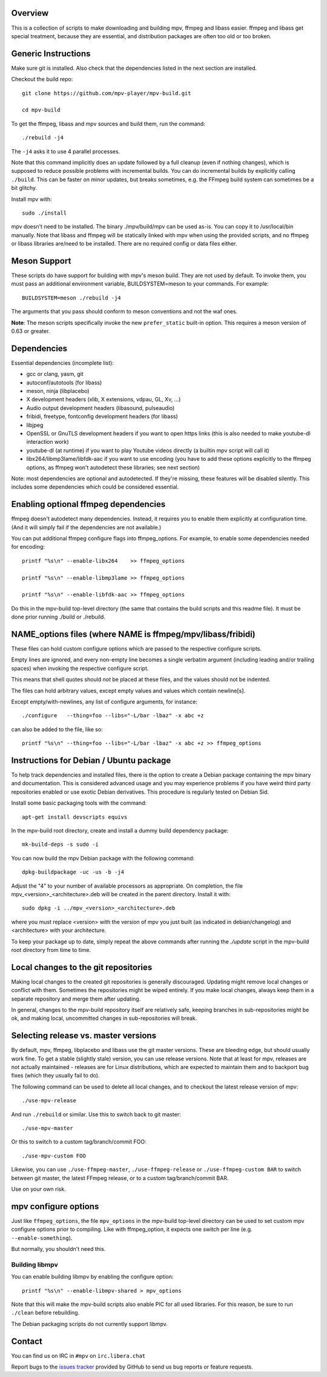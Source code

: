 Overview
========

This is a collection of scripts to make downloading and building mpv, ffmpeg
and libass easier. ffmpeg and libass get special treatment, because they are
essential, and distribution packages are often too old or too broken.

Generic Instructions
====================

Make sure git is installed. Also check that the dependencies listed in
the next section are installed.

Checkout the build repo::

    git clone https://github.com/mpv-player/mpv-build.git

    cd mpv-build

To get the ffmpeg, libass and mpv sources and build them, run the command::

    ./rebuild -j4

The ``-j4`` asks it to use 4 parallel processes.

Note that this command implicitly does an update followed by a full cleanup
(even if nothing changes), which is supposed to reduce possible problems with
incremental builds. You can do incremental builds by explicitly calling
``./build``. This can be faster on minor updates, but breaks sometimes, e.g.
the FFmpeg build system can sometimes be a bit glitchy.

Install mpv with::

    sudo ./install

mpv doesn't need to be installed. The binary ./mpv/build/mpv can be used as-is.
You can copy it to /usr/local/bin manually. Note that libass and ffmpeg will be
statically linked with mpv when using the provided scripts, and no ffmpeg or
libass libraries are/need to be installed. There are no required config or
data files either.

Meson Support
=============

These scripts do have support for building with mpv's meson build. They are not
used by default. To invoke them, you must pass an additional environment variable,
BUILDSYSTEM=meson to your commands. For example::

    BUILDSYSTEM=meson ./rebuild -j4

The arguments that you pass should conform to meson conventions and not the waf
ones.

**Note**: The meson scripts specifically invoke the new ``prefer_static`` built-in
option. This requires a meson version of 0.63 or greater.

Dependencies
============

Essential dependencies (incomplete list):

- gcc or clang, yasm, git
- autoconf/autotools (for libass)
- meson, ninja (libplacebo)
- X development headers (xlib, X extensions, vdpau, GL, Xv, ...)
- Audio output development headers (libasound, pulseaudio)
- fribidi, freetype, fontconfig development headers (for libass)
- libjpeg
- OpenSSL or GnuTLS development headers if you want to open https links
  (this is also needed to make youtube-dl interaction work)
- youtube-dl (at runtime) if you want to play Youtube videos directly
  (a builtin mpv script will call it)
- libx264/libmp3lame/libfdk-aac if you want to use encoding (you have to
  add these options explicitly to the ffmpeg options, as ffmpeg won't
  autodetect these libraries; see next section)

Note: most dependencies are optional and autodetected. If they're missing,
these features will be disabled silently. This includes some dependencies
which could be considered essential.

Enabling optional ffmpeg dependencies
=====================================

ffmpeg doesn't autodetect many dependencies. Instead, it requires you to
enable them explicitly at configuration time. (And it will simply fail
if the dependencies are not available.)

You can put additional ffmpeg configure flags into ffmpeg_options. For
example, to enable some dependencies needed for encoding::

    printf "%s\n" --enable-libx264    >> ffmpeg_options

    printf "%s\n" --enable-libmp3lame >> ffmpeg_options

    printf "%s\n" --enable-libfdk-aac >> ffmpeg_options

Do this in the mpv-build top-level directory (the same that contains
the build scripts and this readme file). It must be done prior running
./build or ./rebuild.

NAME_options files (where NAME is ffmpeg/mpv/libass/fribidi)
============================================================

These files can hold custom configure options which are passed to the
respective configure scripts.

Empty lines are ignored, and every non-empty line becomes a single verbatim
argument (including leading and/or trailing spaces) when invoking the
respective configure script.

This means that shell quotes should *not* be placed at these files, and the
values should not be indented.

The files can hold arbitrary values, except empty values and values which
contain newline[s].

Except empty/with-newlines, any list of configure arguments, for instance::

    ./configure   --thing=foo --libs="-L/bar -lbaz" -x abc +z

can also be added to the file, like so::

    printf "%s\n" --thing=foo --libs="-L/bar -lbaz" -x abc +z >> ffmpeg_options

Instructions for Debian / Ubuntu package
========================================

To help track dependencies and installed files, there is the option to create a
Debian package containing the mpv binary and documentation. This is considered
advanced usage and you may experience problems if you have weird third party
repositories enabled or use exotic Debian derivatives. This procedure is
regularly tested on Debian Sid.

Install some basic packaging tools with the command::

    apt-get install devscripts equivs

In the mpv-build root directory, create and install a dummy build dependency
package::

    mk-build-deps -s sudo -i

You can now build the mpv Debian package with the following command::

    dpkg-buildpackage -uc -us -b -j4

Adjust the "4" to your number of available processors as appropriate. On
completion, the file mpv_<version>_<architecture>.deb will be created in the
parent directory. Install it with::

    sudo dpkg -i ../mpv_<version>_<architecture>.deb

where you must replace <version> with the version of mpv you just built (as
indicated in debian/changelog) and <architecture> with your architecture.

To keep your package up to date, simply repeat the above commands after running
the `./update` script in the mpv-build root directory from time to time.

Local changes to the git repositories
=====================================

Making local changes to the created git repositories is generally discouraged.
Updating might remove local changes or conflict with them. Sometimes the
repositories might be wiped entirely. If you make local changes, always keep
them in a separate repository and merge them after updating.

In general, changes to the mpv-build repository itself are relatively safe,
keeping branches in sub-repositories might be ok, and making local, uncommitted
changes in sub-repositories will break.

Selecting release vs. master versions
=====================================

By default, mpv, ffmpeg, libplacebo and libass use the git master versions.
These are bleeding edge, but should usually work fine. To get a stable
(slightly stale) version, you can use release versions.
Note that at least for mpv, releases are not actually maintained - releases
are for Linux distributions, which are expected to maintain them and to
backport bug fixes (which they usually fail to do).

The following command can be used to delete all local changes, and to checkout
the latest release version of mpv::

    ./use-mpv-release

And run ``./rebuild`` or similar. Use this to switch back to git master::

    ./use-mpv-master

Or this to switch to a custom tag/branch/commit FOO::

    ./use-mpv-custom FOO

Likewise, you can use ``./use-ffmpeg-master``, ``./use-ffmpeg-release`` or
``./use-ffmpeg-custom BAR`` to switch between git master, the latest FFmpeg
release, or to a custom tag/branch/commit BAR.

Use on your own risk.

mpv configure options
=====================

Just like ``ffmpeg_options``, the file ``mpv_options`` in the
mpv-build top-level directory can be used to set custom mpv configure
options prior to compiling. Like with ffmpeg_option, it expects one
switch per line (e.g. ``--enable-something``).

But normally, you shouldn't need this.

Building libmpv
---------------

You can enable building libmpv by enabling the configure option::

    printf "%s\n" --enable-libmpv-shared > mpv_options

Note that this will make the mpv-build scripts also enable PIC for all used
libraries. For this reason, be sure to run ``./clean`` before rebuilding.

The Debian packaging scripts do not currently support libmpv.

Contact
=======

You can find us on IRC in ``#mpv`` on ``irc.libera.chat``

Report bugs to the `issues tracker`_ provided by GitHub to send us bug
reports or feature requests.

.. _issues tracker: https://github.com/mpv-player/mpv/issues

